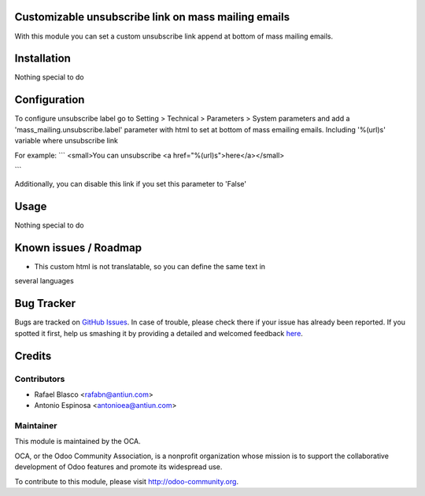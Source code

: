 .. image:: https://img.shields.io/badge/licence-AGPL--3-blue.svg
    :alt: License: AGPL-3

Customizable unsubscribe link on mass mailing emails
====================================================

With this module you can set a custom unsubscribe link append at bottom of mass
mailing emails.


Installation
============

Nothing special to do


Configuration
=============

To configure unsubscribe label go to Setting > Technical > Parameters > System parameters
and add a 'mass_mailing.unsubscribe.label' parameter with html to set at bottom
of mass emailing emails. Including '%(url)s' variable where unsubscribe link

For example:
```
<small>You can unsubscribe <a href="%(url)s">here</a></small>

```

Additionally, you can disable this link if you set this parameter to 'False'


Usage
=====

Nothing special to do

.. image:: https://odoo-community.org/website/image/ir.attachment/5784_f2813bd/datas
   :alt: Try me on Runbot
   :target: https://runbot.odoo-community.org/runbot/205/8.0


Known issues / Roadmap
======================

* This custom html is not translatable, so you can define the same text in
several languages


Bug Tracker
===========

Bugs are tracked on `GitHub Issues <https://github.com/OCA/social/issues>`_.
In case of trouble, please check there if your issue has already been reported.
If you spotted it first, help us smashing it by providing a detailed and welcomed feedback
`here <https://github.com/OCA/social/issues/new?body=module:%20mass_mailing_custom_unsubscribe%0Aversion:%208.0%0A%0A**Steps%20to%20reproduce**%0A-%20...%0A%0A**Current%20behavior**%0A%0A**Expected%20behavior**>`_.


Credits
=======

Contributors
------------

* Rafael Blasco <rafabn@antiun.com>
* Antonio Espinosa <antonioea@antiun.com>

Maintainer
----------

.. image:: https://odoo-community.org/logo.png
   :alt: Odoo Community Association
   :target: https://odoo-community.org

This module is maintained by the OCA.

OCA, or the Odoo Community Association, is a nonprofit organization whose
mission is to support the collaborative development of Odoo features and
promote its widespread use.

To contribute to this module, please visit http://odoo-community.org.